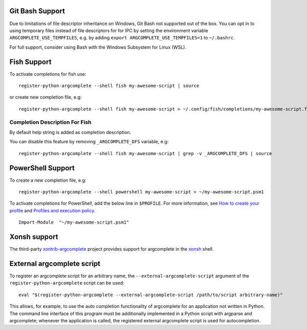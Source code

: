 Git Bash Support
----------------
Due to limitations of file descriptor inheritance on Windows, Git Bash not supported out of the box. You can opt in to
using temporary files instead of file descriptors for for IPC by setting the environment variable
``ARGCOMPLETE_USE_TEMPFILES``, e.g. by adding ``export ARGCOMPLETE_USE_TEMPFILES=1`` to ``~/.bashrc``.

For full support, consider using Bash with the Windows Subsystem for Linux (WSL).

Fish Support
------------
To activate completions for fish use::

    register-python-argcomplete --shell fish my-awesome-script | source

or create new completion file, e.g::

    register-python-argcomplete --shell fish my-awesome-script > ~/.config/fish/completions/my-awesome-script.fish

Completion Description For Fish
~~~~~~~~~~~~~~~~~~~~~~~~~~~~~~~
By default help string is added as completion description.

.. image:: ../docs/fish_help_string.png

You can disable this feature by removing ``_ARGCOMPLETE_DFS`` variable, e.g::

    register-python-argcomplete --shell fish my-awesome-script | grep -v _ARGCOMPLETE_DFS | source

PowerShell Support
------------------
To create a new completion file, e.g::

    register-python-argcomplete --shell powershell my-awesome-script > ~/my-awesome-script.psm1

To activate completions for PowerShell, add the below line in ``$PROFILE``. For more information, see
`How to create your profile <https://learn.microsoft.com/en-us/powershell/module/microsoft.powershell.core/about/about_profiles?view=powershell-7.3#how-to-create-a-profile>`_
and
`Profiles and execution policy <https://learn.microsoft.com/en-us/powershell/module/microsoft.powershell.core/about/about_profiles?view=powershell-7.3#profiles-and-execution-policy>`_. ::

    Import-Module  "~/my-awesome-script.psm1"

Xonsh support
-------------
The third-party `xontrib-argcomplete <https://github.com/anki-code/xontrib-argcomplete>`_ project provides support for
argcomplete in the `xonsh <https://github.com/xonsh/xonsh>`_ shell.

External argcomplete script
---------------------------
To register an argcomplete script for an arbitrary name, the ``--external-argcomplete-script`` argument of the
``register-python-argcomplete`` script can be used::

    eval "$(register-python-argcomplete --external-argcomplete-script /path/to/script arbitrary-name)"

This allows, for example, to use the auto completion functionality of argcomplete for an application not written in
Python. The command line interface of this program must be additionally implemented in a Python script with argparse and
argcomplete; whenever the application is called, the registered external argcomplete script is used for autocompletion.
